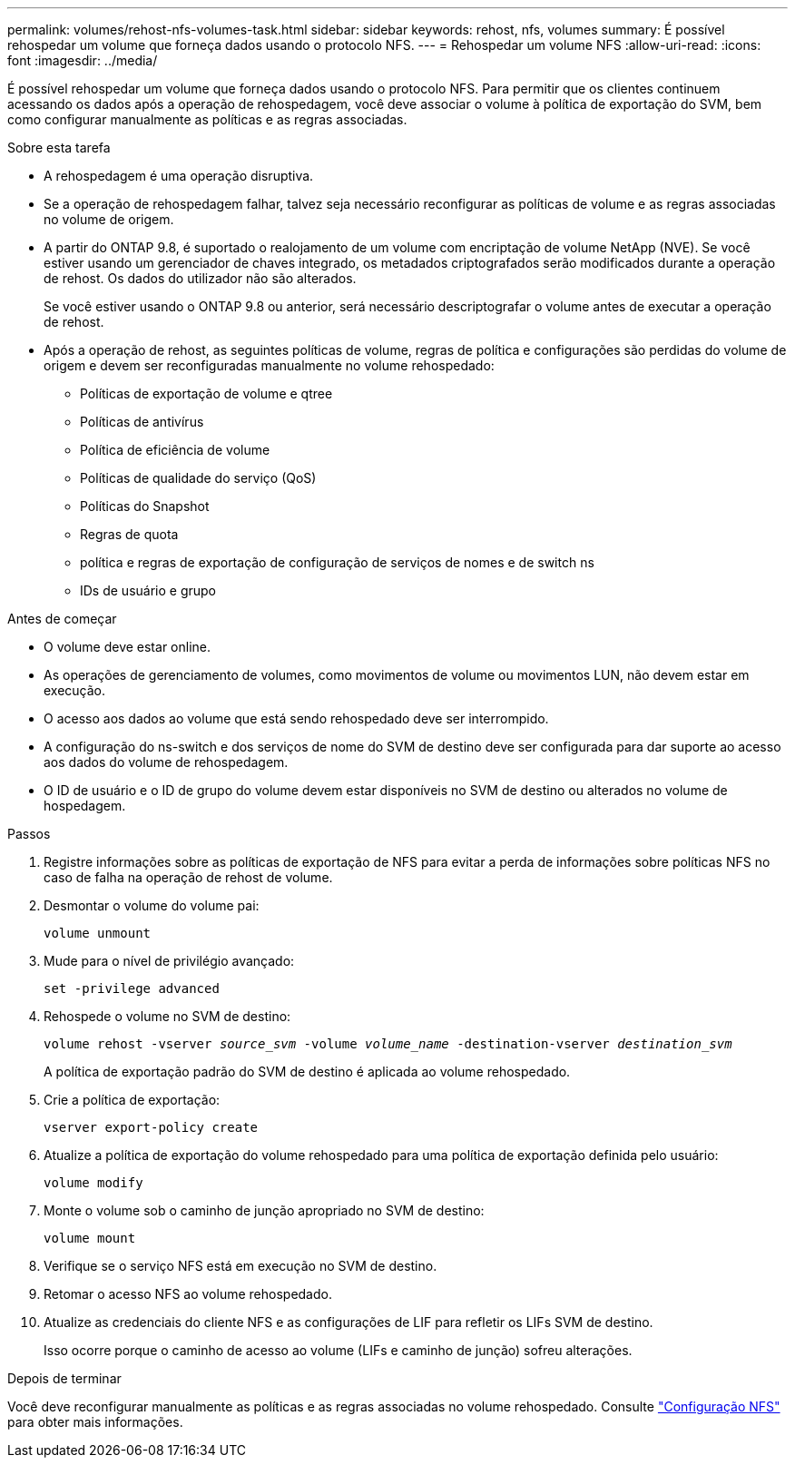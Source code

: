 ---
permalink: volumes/rehost-nfs-volumes-task.html 
sidebar: sidebar 
keywords: rehost, nfs, volumes 
summary: É possível rehospedar um volume que forneça dados usando o protocolo NFS. 
---
= Rehospedar um volume NFS
:allow-uri-read: 
:icons: font
:imagesdir: ../media/


[role="lead"]
É possível rehospedar um volume que forneça dados usando o protocolo NFS. Para permitir que os clientes continuem acessando os dados após a operação de rehospedagem, você deve associar o volume à política de exportação do SVM, bem como configurar manualmente as políticas e as regras associadas.

.Sobre esta tarefa
* A rehospedagem é uma operação disruptiva.
* Se a operação de rehospedagem falhar, talvez seja necessário reconfigurar as políticas de volume e as regras associadas no volume de origem.
* A partir do ONTAP 9.8, é suportado o realojamento de um volume com encriptação de volume NetApp (NVE). Se você estiver usando um gerenciador de chaves integrado, os metadados criptografados serão modificados durante a operação de rehost. Os dados do utilizador não são alterados.
+
Se você estiver usando o ONTAP 9.8 ou anterior, será necessário descriptografar o volume antes de executar a operação de rehost.



* Após a operação de rehost, as seguintes políticas de volume, regras de política e configurações são perdidas do volume de origem e devem ser reconfiguradas manualmente no volume rehospedado:
+
** Políticas de exportação de volume e qtree
** Políticas de antivírus
** Política de eficiência de volume
** Políticas de qualidade do serviço (QoS)
** Políticas do Snapshot
** Regras de quota
** política e regras de exportação de configuração de serviços de nomes e de switch ns
** IDs de usuário e grupo




.Antes de começar
* O volume deve estar online.
* As operações de gerenciamento de volumes, como movimentos de volume ou movimentos LUN, não devem estar em execução.
* O acesso aos dados ao volume que está sendo rehospedado deve ser interrompido.
* A configuração do ns-switch e dos serviços de nome do SVM de destino deve ser configurada para dar suporte ao acesso aos dados do volume de rehospedagem.
* O ID de usuário e o ID de grupo do volume devem estar disponíveis no SVM de destino ou alterados no volume de hospedagem.


.Passos
. Registre informações sobre as políticas de exportação de NFS para evitar a perda de informações sobre políticas NFS no caso de falha na operação de rehost de volume.
. Desmontar o volume do volume pai:
+
`volume unmount`

. Mude para o nível de privilégio avançado:
+
`set -privilege advanced`

. Rehospede o volume no SVM de destino:
+
`volume rehost -vserver _source_svm_ -volume _volume_name_ -destination-vserver _destination_svm_`

+
A política de exportação padrão do SVM de destino é aplicada ao volume rehospedado.

. Crie a política de exportação:
+
`vserver export-policy create`

. Atualize a política de exportação do volume rehospedado para uma política de exportação definida pelo usuário:
+
`volume modify`

. Monte o volume sob o caminho de junção apropriado no SVM de destino:
+
`volume mount`

. Verifique se o serviço NFS está em execução no SVM de destino.
. Retomar o acesso NFS ao volume rehospedado.
. Atualize as credenciais do cliente NFS e as configurações de LIF para refletir os LIFs SVM de destino.
+
Isso ocorre porque o caminho de acesso ao volume (LIFs e caminho de junção) sofreu alterações.



.Depois de terminar
Você deve reconfigurar manualmente as políticas e as regras associadas no volume rehospedado. Consulte https://docs.netapp.com/us-en/ontap-system-manager-classic/nfs-config/index.html["Configuração NFS"] para obter mais informações.
